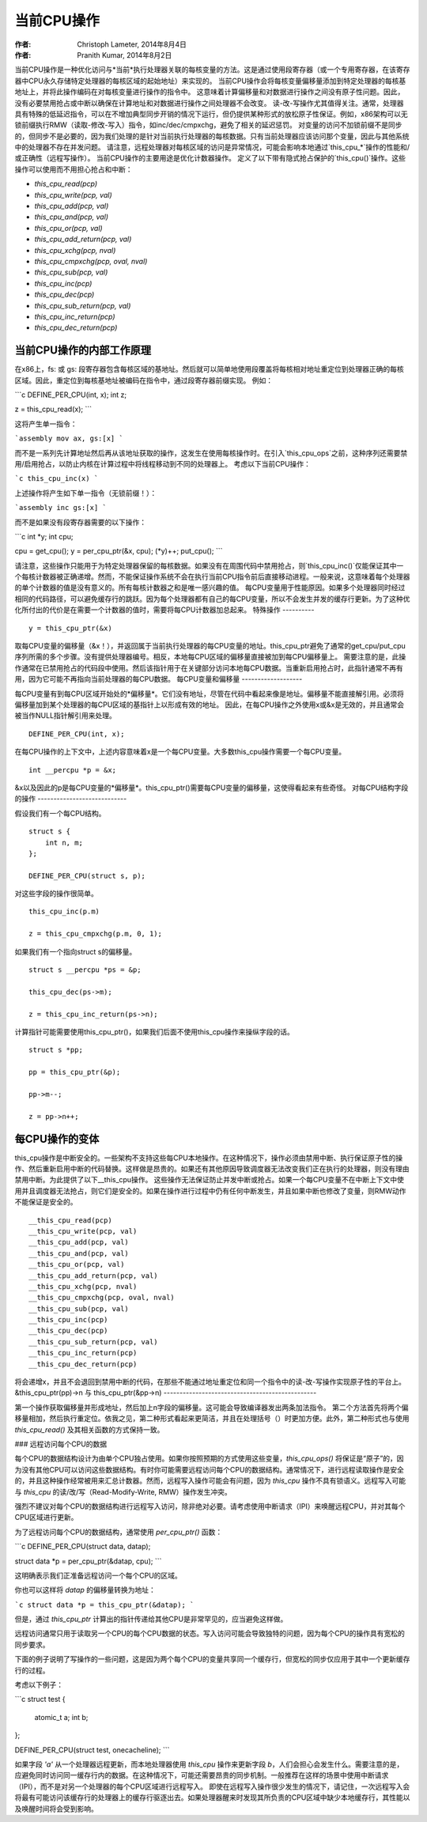 ===================
当前CPU操作
===================

:作者: Christoph Lameter, 2014年8月4日
:作者: Pranith Kumar, 2014年8月2日

当前CPU操作是一种优化访问与*当前*执行处理器关联的每核变量的方法。这是通过使用段寄存器（或一个专用寄存器，在该寄存器中CPU永久存储特定处理器的每核区域的起始地址）来实现的。
当前CPU操作会将每核变量偏移量添加到特定处理器的每核基地址上，并将此操作编码在对每核变量进行操作的指令中。
这意味着计算偏移量和对数据进行操作之间没有原子性问题。因此，没有必要禁用抢占或中断以确保在计算地址和对数据进行操作之间处理器不会改变。
读-改-写操作尤其值得关注。通常，处理器具有特殊的低延迟指令，可以在不增加典型同步开销的情况下运行，但仍提供某种形式的放松原子性保证。例如，x86架构可以无锁前缀执行RMW（读取-修改-写入）指令，如inc/dec/cmpxchg，避免了相关的延迟惩罚。
对变量的访问不加锁前缀不是同步的，但同步不是必要的，因为我们处理的是针对当前执行处理器的每核数据。只有当前处理器应该访问那个变量，因此与其他系统中的处理器不存在并发问题。
请注意，远程处理器对每核区域的访问是异常情况，可能会影响本地通过`this_cpu_*`操作的性能和/或正确性（远程写操作）。
当前CPU操作的主要用途是优化计数器操作。
定义了以下带有隐式抢占保护的`this_cpu()`操作。这些操作可以使用而不用担心抢占和中断： 

- `this_cpu_read(pcp)`
- `this_cpu_write(pcp, val)`
- `this_cpu_add(pcp, val)`
- `this_cpu_and(pcp, val)`
- `this_cpu_or(pcp, val)`
- `this_cpu_add_return(pcp, val)`
- `this_cpu_xchg(pcp, nval)`
- `this_cpu_cmpxchg(pcp, oval, nval)`
- `this_cpu_sub(pcp, val)`
- `this_cpu_inc(pcp)`
- `this_cpu_dec(pcp)`
- `this_cpu_sub_return(pcp, val)`
- `this_cpu_inc_return(pcp)`
- `this_cpu_dec_return(pcp)`


当前CPU操作的内部工作原理
------------------------------

在x86上，fs: 或 gs: 段寄存器包含每核区域的基地址。然后就可以简单地使用段覆盖将每核相对地址重定位到处理器正确的每核区域。因此，重定位到每核基地址被编码在指令中，通过段寄存器前缀实现。
例如：

```c
DEFINE_PER_CPU(int, x);
int z;

z = this_cpu_read(x);
```

这将产生单一指令：

```assembly
mov ax, gs:[x]
```

而不是一系列先计算地址然后再从该地址获取的操作，这发生在使用每核操作时。在引入`this_cpu_ops`之前，这种序列还需要禁用/启用抢占，以防止内核在计算过程中将线程移动到不同的处理器上。
考虑以下当前CPU操作：

```c
this_cpu_inc(x)
```

上述操作将产生如下单一指令（无锁前缀！）：

```assembly
inc gs:[x]
```

而不是如果没有段寄存器需要的以下操作：

```c
int *y;
int cpu;

cpu = get_cpu();
y = per_cpu_ptr(&x, cpu);
(*y)++;
put_cpu();
```

请注意，这些操作只能用于为特定处理器保留的每核数据。如果没有在周围代码中禁用抢占，则`this_cpu_inc()`仅能保证其中一个每核计数器被正确递增。然而，不能保证操作系统不会在执行当前CPU指令前后直接移动进程。一般来说，这意味着每个处理器的单个计数器的值是没有意义的。所有每核计数器之和是唯一感兴趣的值。
每CPU变量用于性能原因。如果多个处理器同时经过相同的代码路径，可以避免缓存行的跳跃。因为每个处理器都有自己的每CPU变量，所以不会发生并发的缓存行更新。为了这种优化所付出的代价是在需要一个计数器的值时，需要将每CPU计数器加总起来。
特殊操作
----------

::

    y = this_cpu_ptr(&x)

取每CPU变量的偏移量（&x！），并返回属于当前执行处理器的每CPU变量的地址。this_cpu_ptr避免了通常的get_cpu/put_cpu序列所需的多个步骤。没有提供处理器编号。相反，本地每CPU区域的偏移量直接被加到每CPU偏移量上。
需要注意的是，此操作通常在已禁用抢占的代码段中使用。然后该指针用于在关键部分访问本地每CPU数据。当重新启用抢占时，此指针通常不再有用，因为它可能不再指向当前处理器的每CPU数据。
每CPU变量和偏移量
-------------------

每CPU变量有到每CPU区域开始处的*偏移量*。它们没有地址，尽管在代码中看起来像是地址。偏移量不能直接解引用。必须将偏移量加到某个处理器的每CPU区域的基指针上以形成有效的地址。
因此，在每CPU操作之外使用x或&x是无效的，并且通常会被当作NULL指针解引用来处理。
::

    DEFINE_PER_CPU(int, x);

在每CPU操作的上下文中，上述内容意味着x是一个每CPU变量。大多数this_cpu操作需要一个每CPU变量。
::

    int __percpu *p = &x;

&x以及因此的p是每CPU变量的*偏移量*。this_cpu_ptr()需要每CPU变量的偏移量，这使得看起来有些奇怪。
对每CPU结构字段的操作
----------------------------

假设我们有一个每CPU结构。
::

    struct s {
        int n, m;
    };

    DEFINE_PER_CPU(struct s, p);

对这些字段的操作很简单。
::

    this_cpu_inc(p.m)

    z = this_cpu_cmpxchg(p.m, 0, 1);

如果我们有一个指向struct s的偏移量。
::

    struct s __percpu *ps = &p;

    this_cpu_dec(ps->m);

    z = this_cpu_inc_return(ps->n);

计算指针可能需要使用this_cpu_ptr()，如果我们后面不使用this_cpu操作来操纵字段的话。
::

    struct s *pp;

    pp = this_cpu_ptr(&p);

    pp->m--;

    z = pp->n++;

每CPU操作的变体
-------------------

this_cpu操作是中断安全的。一些架构不支持这些每CPU本地操作。在这种情况下，操作必须由禁用中断、执行保证原子性的操作、然后重新启用中断的代码替换。这样做是昂贵的。如果还有其他原因导致调度器无法改变我们正在执行的处理器，则没有理由禁用中断。为此提供了以下__this_cpu操作。
这些操作无法保证防止并发中断或抢占。如果一个每CPU变量不在中断上下文中使用并且调度器无法抢占，则它们是安全的。如果在操作进行过程中仍有任何中断发生，并且如果中断也修改了变量，则RMW动作不能保证是安全的。
::

    __this_cpu_read(pcp)
    __this_cpu_write(pcp, val)
    __this_cpu_add(pcp, val)
    __this_cpu_and(pcp, val)
    __this_cpu_or(pcp, val)
    __this_cpu_add_return(pcp, val)
    __this_cpu_xchg(pcp, nval)
    __this_cpu_cmpxchg(pcp, oval, nval)
    __this_cpu_sub(pcp, val)
    __this_cpu_inc(pcp)
    __this_cpu_dec(pcp)
    __this_cpu_sub_return(pcp, val)
    __this_cpu_inc_return(pcp)
    __this_cpu_dec_return(pcp)

将会递增x，并且不会退回到禁用中断的代码，在那些不能通过地址重定位和同一个指令中的读-改-写操作实现原子性的平台上。
&this_cpu_ptr(pp)->n 与 this_cpu_ptr(&pp->n)
------------------------------------------------

第一个操作获取偏移量并形成地址，然后加上n字段的偏移量。这可能会导致编译器发出两条加法指令。
第二个方法首先将两个偏移量相加，然后执行重定位。依我之见，第二种形式看起来更简洁，并且在处理括号（）时更加方便。此外，第二种形式也与使用 `this_cpu_read()` 及其相关函数的方式保持一致。

### 远程访问每个CPU的数据

每个CPU的数据结构设计为由单个CPU独占使用。如果你按照预期的方式使用这些变量，`this_cpu_ops()` 将保证是“原子”的，因为没有其他CPU可以访问这些数据结构。有时你可能需要远程访问每个CPU的数据结构。通常情况下，进行远程读取操作是安全的，并且这种操作经常被用来汇总计数器。然而，远程写入操作可能会有问题，因为 `this_cpu` 操作不具有锁语义。远程写入可能与 `this_cpu` 的读/改/写（Read-Modify-Write, RMW）操作发生冲突。

强烈不建议对每个CPU的数据结构进行远程写入访问，除非绝对必要。请考虑使用中断请求（IPI）来唤醒远程CPU，并对其每个CPU区域进行更新。

为了远程访问每个CPU的数据结构，通常使用 `per_cpu_ptr()` 函数：

```c
DEFINE_PER_CPU(struct data, datap);

struct data *p = per_cpu_ptr(&datap, cpu);
```

这明确表示我们正准备远程访问一个每个CPU的区域。

你也可以这样将 `datap` 的偏移量转换为地址：

```c
struct data *p = this_cpu_ptr(&datap);
```

但是，通过 `this_cpu_ptr` 计算出的指针传递给其他CPU是非常罕见的，应当避免这样做。

远程访问通常只用于读取另一个CPU的每个CPU数据的状态。写入访问可能会导致独特的问题，因为每个CPU的操作具有宽松的同步要求。

下面的例子说明了写操作的一些问题，这是因为两个每个CPU的变量共享同一个缓存行，但宽松的同步仅应用于其中一个更新缓存行的过程。

考虑以下例子：

```c
struct test {
    atomic_t a;
    int b;
};

DEFINE_PER_CPU(struct test, onecacheline);
```

如果字段 `'a'` 从一个处理器远程更新，而本地处理器使用 `this_cpu` 操作来更新字段 `b`，人们会担心会发生什么。需要注意的是，应避免同时访问同一缓存行内的数据。在这种情况下，可能还需要昂贵的同步机制。一般推荐在这样的场景中使用中断请求（IPI），而不是对另一个处理器的每个CPU区域进行远程写入。
即使在远程写入操作很少发生的情况下，请记住，一次远程写入会将最有可能访问该缓存行的处理器上的缓存行驱逐出去。如果处理器醒来时发现其所负责的CPU区域中缺少本地缓存行，其性能以及唤醒时间将会受到影响。
